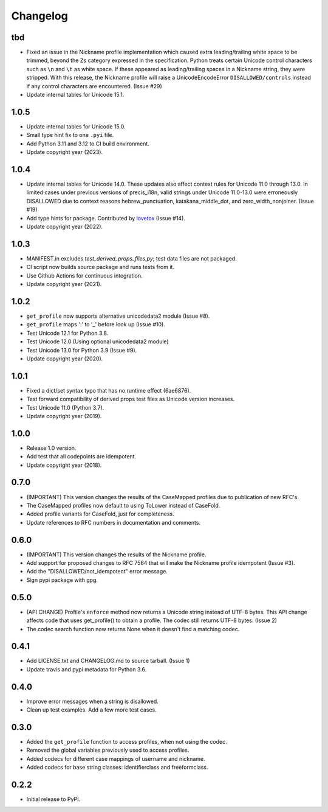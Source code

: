 Changelog
=========

tbd
-----

- Fixed an issue in the Nickname profile implementation which caused extra leading/trailing white space to be trimmed, beyond the ``Zs`` category expressed in the specification.
  Python treats certain Unicode control characters such as ``\n`` and ``\t`` as white space. If these appeared as leading/trailing spaces in a Nickname string,
  they were stripped. With this release, the Nickname profile will raise a UnicodeEncodeError ``DISALLOWED/controls`` instead if any control characters are encountered. (Issue #29)
- Update internal tables for Unicode 15.1.


1.0.5
-----

-  Update internal tables for Unicode 15.0.
-  Small type hint fix to one ``.pyi`` file.
-  Add Python 3.11 and 3.12 to CI build environment.
-  Update copyright year (2023).

1.0.4
-----

-  Update internal tables for Unicode 14.0. These updates also affect context rules for Unicode 11.0 through 13.0.
   In limited cases under previous versions of precis_i18n, valid strings under Unicode 11.0-13.0 were erroneously
   DISALLOWED due to context reasons hebrew_punctuation, katakana_middle_dot, and zero_width_nonjoiner. (Issue #19)
-  Add type hints for package. Contributed by `lovetox <https://github.com/lovetox>`_ (Issue #14).
-  Update copyright year (2022).

1.0.3
-----

-  MANIFEST.in excludes `test_derived_props_files.py`; test data files are not packaged.
-  CI script now builds source package and runs tests from it.
-  Use Github Actions for continuous integration.
-  Update copyright year (2021).

1.0.2
-----

-  ``get_profile`` now supports alternative unicodedata2 module (Issue #8).
-  ``get_profile`` maps ':' to '_' before look up (Issue #10).
-  Test Unicode 12.1 for Python 3.8.
-  Test Unicode 12.0 (Using optional unicodedata2 module)
-  Test Unicode 13.0 for Python 3.9 (Issue #9).
-  Update copyright year (2020).

1.0.1
-----

-  Fixed a dict/set syntax typo that has no runtime effect (6ae6876).
-  Test forward compatibility of derived props test files as Unicode version increases.
-  Test Unicode 11.0 (Python 3.7).
-  Update copyright year (2019).

1.0.0
-----

-  Release 1.0 version.
-  Add test that all codepoints are idempotent.
-  Update copyright year (2018).

0.7.0
-----

-  (IMPORTANT) This version changes the results of the CaseMapped profiles due to publication of new RFC's.
-  The CaseMapped profiles now default to using ToLower instead of CaseFold.
-  Added profile variants for CaseFold, just for completeness.
-  Update references to RFC numbers in documentation and comments.

0.6.0
-----

-  (IMPORTANT) This version changes the results of the Nickname profile.
-  Add support for proposed changes to RFC 7564 that will make the
   Nickname profile idempotent (Issue #3).
-  Add the "DISALLOWED/not\_idempotent" error message.
-  Sign pypi package with gpg.

0.5.0
-----

-  (API CHANGE) Profile's ``enforce`` method now returns a Unicode
   string instead of UTF-8 bytes. This API change affects code that uses
   get\_profile() to obtain a profile. The codec still returns UTF-8
   bytes. (Issue 2)
-  The codec search function now returns None when it doesn't find a
   matching codec.

0.4.1
-----

-  Add LICENSE.txt and CHANGELOG.md to source tarball. (Issue 1)
-  Update travis and pypi metadata for Python 3.6.

0.4.0
-----

-  Improve error messages when a string is disallowed.
-  Clean up test examples. Add a few more test cases.

0.3.0
-----

-  Added the ``get_profile`` function to access profiles, when not using
   the codec.
-  Removed the global variables previously used to access profiles.
-  Added codecs for different case mappings of username and nickname.
-  Added codecs for base string classes: identifierclass and
   freeformclass.

0.2.2
-----

-  Initial release to PyPI.
